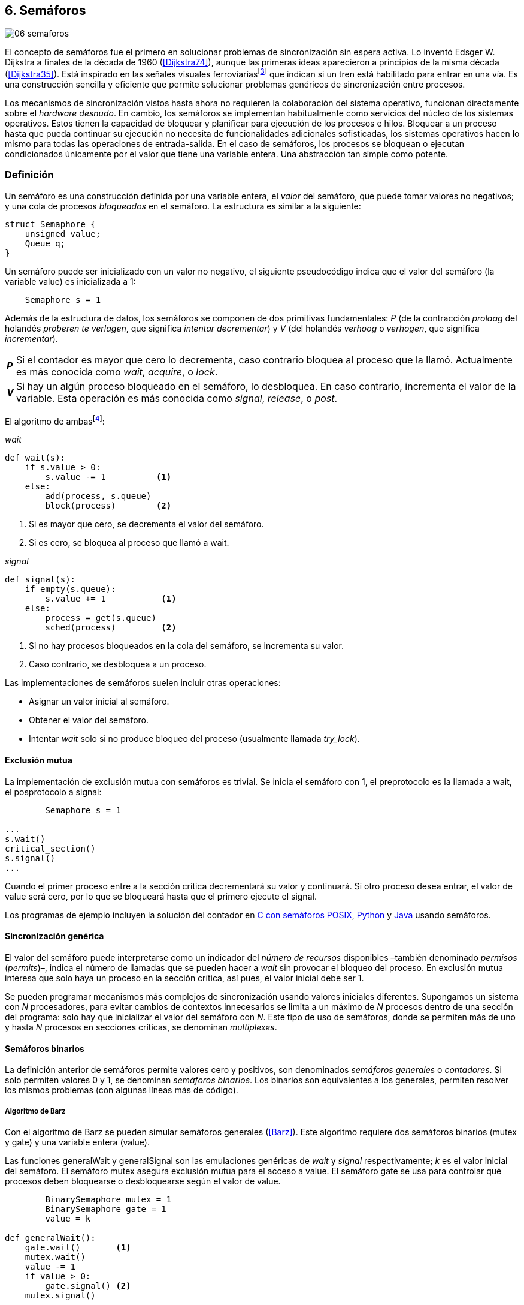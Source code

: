 [[semaphores]]
== 6. Semáforos

image::jrmora/06-semaforos.jpg[align="center"]

El concepto de semáforos fue el primero en solucionar problemas de sincronización sin espera activa. Lo inventó Edsger W. Dijkstra a finales de la década de 1960 (<<Dijkstra74>>), aunque las primeras ideas aparecieron a principios de la misma década (<<Dijkstra35>>). Está inspirado en las señales visuales ferroviariasfootnote:[Viene del inglés _semaphore_, no son los semáforos de las calles –estos se llaman _traffic lights_– sino de las señalizaciones ferroviarias _binarias_.] que indican si un tren está habilitado para entrar en una vía. Es una construcción sencilla y eficiente que permite solucionar problemas genéricos de sincronización entre procesos.

Los mecanismos de sincronización vistos hasta ahora no requieren la colaboración del sistema operativo, funcionan directamente sobre el _hardware desnudo_. En cambio, los semáforos se implementan habitualmente como servicios del núcleo de los sistemas operativos. Estos tienen la capacidad de bloquear y planificar para ejecución de los procesos e hilos. Bloquear a un proceso hasta que pueda continuar su ejecución no necesita de funcionalidades adicionales sofisticadas, los sistemas operativos hacen lo mismo para todas las operaciones de entrada-salida. En el caso de semáforos, los procesos se bloquean o ejecutan condicionados únicamente por el valor que tiene una variable entera. Una abstracción tan simple como potente.

[[semaphore_definition]]
=== Definición
Un semáforo es una construcción definida por una variable entera, el _valor_ del semáforo, que puede tomar valores no negativos; y una cola de procesos _bloqueados_ en el semáforo. La estructura es similar a la siguiente:

[source, c]
----
struct Semaphore {
    unsigned value;
    Queue q;
}
----

Un semáforo puede ser inicializado con un valor no negativo, el siguiente pseudocódigo indica que el valor del semáforo (la variable +value+) es inicializada a 1:

----
    Semaphore s = 1
----

Además de la estructura de datos, los semáforos se componen de dos primitivas fundamentales: _P_ (de la contracción _prolaag_ del holandés _proberen te verlagen_, que significa _intentar decrementar_) y _V_ (del holandés _verhoog_ o _verhogen_, que significa _incrementar_).

[horizontal]
*_P_*:: Si el contador es mayor que cero lo decrementa, caso contrario bloquea al proceso que la llamó. Actualmente es más conocida como _wait_, _acquire_, o _lock_.
*_V_*:: Si hay un algún proceso bloqueado en el semáforo, lo desbloquea. En caso contrario, incrementa el valor de la variable. Esta operación es más conocida como _signal_, _release_, o _post_.

El algoritmo de ambasfootnote:[En el pseudocódigo uso la notación `objeto.método()` para que sean similares a la mayoría de los ejemplos en Python, programados con las clases de sincronización de +threading+.]:

._wait_
[source, python]
----
def wait(s):
    if s.value > 0:
        s.value -= 1          <1>
    else:
        add(process, s.queue)
        block(process)        <2>
----
<1> Si es mayor que cero, se decrementa el valor del semáforo.
<2> Si es cero, se bloquea al proceso que llamó a +wait+.


._signal_
[source, python]
----
def signal(s):
    if empty(s.queue):
        s.value += 1           <1>
    else:
        process = get(s.queue)
        sched(process)         <2>
----
<1> Si no hay procesos bloqueados en la cola del semáforo, se incrementa su valor.
<2> Caso contrario, se desbloquea a un proceso.


Las implementaciones de semáforos suelen incluir otras operaciones:

- Asignar un valor inicial al semáforo.
- Obtener el valor del semáforo.
- Intentar _wait_ solo si no produce bloqueo del proceso (usualmente llamada _try_lock_).

[[sem_mutex]]
==== Exclusión mutua
La implementación de exclusión mutua con semáforos es trivial. Se inicia el semáforo con 1, el preprotocolo es la llamada a +wait+, el posprotocolo a +signal+:

----
        Semaphore s = 1

...
s.wait()
critical_section()
s.signal()
...
----

Cuando el primer proceso entre a la sección crítica decrementará su valor y continuará. Si otro proceso desea entrar, el valor de +value+ será cero, por lo que se bloqueará hasta que el primero ejecute el +signal+.

Los programas de ejemplo incluyen la solución del contador en <<sem_counter_c, C con semáforos POSIX>>, <<sem_counter_py, Python>> y <<sem_counter_java, Java>> usando semáforos.

==== Sincronización genérica
El valor del semáforo puede interpretarse como un indicador del _número de recursos_ disponibles –también denominado _permisos_ (_permits_)–, indica el número de llamadas que se pueden hacer a _wait_ sin provocar el bloqueo del proceso. En exclusión mutua interesa que solo haya un proceso en la sección crítica, así pues, el valor inicial debe ser 1.

Se pueden programar mecanismos más complejos de sincronización usando valores iniciales diferentes. Supongamos un sistema con _N_ procesadores, para evitar cambios de contextos innecesarios se limita a un máximo de _N_ procesos dentro de una sección del programa: solo hay que inicializar el valor del semáforo con _N_. Este tipo de uso de semáforos, donde se permiten más de uno y hasta _N_ procesos en secciones críticas, se denominan _multiplexes_.

==== Semáforos binarios
La definición anterior de semáforos permite valores cero y positivos, son denominados _semáforos generales_ o _contadores_. Si solo permiten valores 0 y 1, se denominan _semáforos binarios_. Los binarios son equivalentes a los generales, permiten resolver los mismos problemas (con algunas líneas más de código).


===== Algoritmo de Barz
Con el algoritmo de Barz se pueden simular semáforos generales (<<Barz>>). Este algoritmo requiere dos semáforos binarios (+mutex+ y +gate+) y una variable entera (+value+).

Las funciones +generalWait+ y +generalSignal+ son las emulaciones genéricas de _wait_ y _signal_ respectivamente; _k_ es el valor inicial del semáforo. El semáforo +mutex+ asegura exclusión mutua para el acceso a +value+. El semáforo +gate+ se usa para controlar qué procesos deben bloquearse o desbloquearse según el valor de +value+.

[source, python]
----
        BinarySemaphore mutex = 1
        BinarySemaphore gate = 1
        value = k

def generalWait():
    gate.wait()       <1>
    mutex.wait()
    value -= 1
    if value > 0:
        gate.signal() <2>
    mutex.signal()

def generalSignal():
    mutex.wait()
    value += 1
    if value == 1:
        gate.signal() <3>
    mutex.signal()
----
<1> Si no es el primer proceso en entrar a la sección crítica, debe esperar a ser _autorizado_ por el proceso anterior.
<2> Permite que entre otro proceso si el valor es positivo.
<3> Antes estaba en cero, permite que entre otro proceso.


[[mutex_lock]]
==== Semáforos _mutex_ y _locks_
Los _semáforos mutex_, también llamados _locks_, son semáforos binarios –o equivalentes– optimizados para ser usados con exclusión mutuafootnote:[De allí el nombre _mutex_, de _mutual exclusion_, el mismo nombre usado en los _spinlocks_ para exclusión mutua.], con restricciones y propiedades adicionales:

. Son inicializados a 1.
. Se añade el concepto de propiedad, solo el proceso que hizo el _wait_ puede hacer luego el _signal_.
. Algunos sistemas permiten que el mismo hilo haga varios _wait_, si ya es el propietario del _lock_ continúa su ejecución. Este tipo de semáforos _mutex_ se denominan _reentrantes_.

Los _mutex_ son muy comunes y los recomendados para exclusión mutua, hay lenguajes como Go que no tienen funciones _nativas_ de semáforos generales, solo _mutex_ y _lock_. Como con _spinlocks_, a la operación _wait_ se la suele llamar _lock_, y _unlock_ a _signal_.

Las operaciones y uso son idénticas a la exclusión mutua con semáforos generales. Solo cambian los nombres de las funciones, y que los _mutex_ son inicializados automáticamente:

----
        Mutex mutex
...
mutex.lock()
critical_section()
mutex.unlock()
...
----

[NOTE]
._Mutex_ de POSIX Threads
====
En C se pueden usar los _mutex_ de las librerías POSIX Threads. Las primitivas son +pthread_mutex_lock+ y +pthread_mutex_unlock+ (<<sem_mutex_c, programa en C>>), no son reentrantes. Go lo ofrece en +Mutex+ y +Locker+ del paquete +sync+ (<<go_mutex_go, código fuente>>).

En <<sem_lock_java, Java se puede usar>> la clase +ReentrantLock+ de +java.util.concurrent.locks+.

Python tiene clases similares, +threading.Lock+ y +threading.RLock+.footnote:[También incluye primitivas similares en el nuevo paquete +asyncio+. La clase +threading.Lock+, al contrario que +threading.RLock+, no tiene control de propiedad, cualquier hilo puede hacer el +release+.] Además de las llamadas tradicionales a <<sem_lock_py, +acquire+ y +release+>> se puede usar <<sem_lock_with_py, con la cláusula +with+>>:

----
for i in range(MAX_COUNT/THREADS):
    with mutex:
        counter += 1
----
====

==== Semáforos fuertes y débiles
Cada semáforo tiene asociado una cola de procesos bloqueados y la política de gestión de esta cola es fundamental. Si la cola es FIFO, aseguran espera limitada y equidad; estos semáforos se denominan _semáforos fuertes_. Por el contrario, se denominan _semáforos débiles_ (_weak semaphores_) si los procesos se seleccionan aleatoriamente.


[NOTE]
.Semáforos en Unix y Linux
====
Semáforos System V:: Este sistema, parte del módulo IPC (_Inter Process Communication_) del UNIX System V, fue el estándar de facto durante muchos años y siguen disponibles en las últimas versiones de Linux y Solaris. Tiene una interfaz (_API_) poco elegante, ineficiente e innecesariamente compleja para los usos más habituales. Se usa cada vez menos desde la definición del estándar _POSIX Semaphores_ de 2001.
+
Los semáforos se obtienen con la función +semget+, que retorna un descriptor de un array de semáforos (puede ser de tamaño uno). Se inicializan y destruyen con +semctl+. Las operaciones _wait_ y _signal_ se hacen con +semop+. Ambas pueden incrementar o decrementar el valor de cada semáforo del array con valores a discreción, no solo 1 o -1; y hay que especificar siempre un array de valores y el índice al que se aplica cada operación. Esta es la complejidad innecesaria para realizar operaciones simples, pero tiene características interesantes:
+
- Las operaciones sobre varios semáforos del array son atómicas, facilita la programación de algoritmos complejos sin necesidad de usar _mutex_ adicionales.
- La primitiva adicional esperar por cero o _wait_for_0_. Como se intuye por su nombre, bloquea a los procesos si el valor del semáforo es diferente a cero, los desbloquea cuando se hace cero.
- Deshacer la última operación, +SEM_UNDO+, si el proceso acaba. Es útil como medida de protección: si un proceso está en la sección crítica y acaba por error, el sistema revierte la última operación.

Semáforos POSIX:: Están implementados en Linux desde la versión 2.6, lo usamos en el <<sem_counter_c, primer ejemplo de semáforos en C>>. Es el estándar actual y más usado. Aunque carece de la flexibilidad y operaciones adicionales de los System V, tiene una interfaz más sencilla y más eficiente.
+
Se pueden crear de dos tipos, _sin nombre_ (_unnamed_) y _con nombre_ (_named_). El primero es más simple de usar cuando los procesos comparten la memoria, solo hay que declarar una variable del tipo +sem_t+ y luego inicializar el valor del semáforo con +sem_init+. Cuando se necesitan para procesos que no comparten memoria, se pueden crear y/o abrir con la función +sem_open+ usando un nombre similar a ficheros.

Mutex de POSIX Threads:: Las usamos en el <<sem_mutex_c, ejemplo anterior>> de semáforos _mutex_. No hay que confundirlos con los semáforos POSIX, en este caso se trata de las librerías POSIX para la implementación de hilos que incluyen mecanismos básicos de sincronización, entre ellos _mutex_ y variables de condición (las usamos en el capítulo <<monitors>>).
====

=== Sincronización de orden de ejecución

La sección crítica es una abstracción conveniente y sencilla para resolver la competencia de recursos, otro problema común es la coordinación del orden de ejecución de operaciones (<<Ben-Ari>>). Supongamos dos procesos _P_ y _Q_, la instrucción _Q~j~_ debe ejecutarse solo después de la instrucción _P~i~_, se denota como _P~i~ < Q~j~_. Para que se cumpla esta condición, antes de _Q~j~_ hay que asegurar:

- Que continua la ejecución si _P~i~_ ya se ejecutó.
- Que se bloquea a _Q_ si _P~i~_ todavía no se ejecutó, y se desbloquea una vez que se haya ejecutado.

Para resolverlo se necesita un semáforo (contador o binario) inicializado a cero. Inmediatamente después de _P~i~_, _P_ ejecuta +signal+ sobre dicho semáforo. _Q_ llama a +wait+ inmediatamente antes de _Q~i~_. Los programas serán similares al siguiente ejemplo:

----
    Semaphore sync = 0

P               Q

...             ...
Pi              sync.wait()
sync.signal()   Qj
...             ...
----

Este algoritmo con un único semáforo solo permite sincronizar dos procesos, y solo uno puede esperar por el otro.

[[sync_barrier]]
==== Barreras

A veces es conveniente desarrollar programas concurrentes que se sincronizan por fases. Los procesos deben esperar que todos acaben la fase actual y comenzar la siguiente simultáneamente. Esta coordinación se logra de forma muy parecida al ejemplo anterior: poniendo _barreras de sincronización_ al final e inicio de cada fase.

Barrera:: Es un mecanismo de sincronización que obliga a procesos concurrentes (o distribuidos) a esperar a que todos hayan llegado a un punto determinado. Solo podrán continuar cuando todos los procesos hayan llegado a una barrera. El conjunto de los puntos de sincronización se denomina _barrera_ (<<Taunbenfeld>>).

===== Barreras binarias

Una barrera binaria es una extensión del ejemplo anterior, donde solo uno de los procesos debía esperar por el otro. En cambio, una barrera hace que ambos deban esperar a que el otro acabe una fase para avanzar a la siguiente; además, las barreras pueden usarse cíclicamente.

El algoritmo de barreras para dos procesos es trivial, hacen falta dos semáforos binarios inicializados a cero. El valor de cada semáforo indica si su proceso correspondiente llegó a la _meta_. Cada proceso ejecuta +signal+ en su semáforo para indicar que llegó al final de una fase, y luego +wait+ en el semáforo del otro proceso.
----
    Semaphore arrived_p = 0
    Semaphore arrived_q = 0

P                   Q

...                 ...
arrived_p.signal()  arrived_q.signal()
arrived_q.wait()    arrived_p.wait()
...                 ...
arrived_p.signal()  arrived_q.signal()
arrived_q.wait()    arrived_p.wait()
...                 ...
----


===== Barreras para _N_ procesos
La intención de uso de barreras genéricas para un número indeterminado de procesos es poder implementar sincronizaciones cíclicas como la siguiente:

[source, python]
----
    while True:
        do_phase()
        barrier(n)
----

Después de +do_phase+ cada proceso esperará a que los demás hayan llegado al mismo punto, solo así podrán continuar con la siguiente. La misma barrera puede ser reusada cíclicamente, también para un número indeterminado de iteraciones.

Estas barreras no pueden implementarse igual que las binarias. Los semáforos son recursos _costosos_, requieren colas y tiempos relativamente elevados para la inicialización. No tiene sentido tener un array de _N_ semáforos y hacer _N_ operaciones de _wait_ y _signal_. Hay que solucionarlo con un número limitado de semáforos, y que no requiera que el número de operaciones de cada proceso sea proporcional al número de procesos concurrentes.

El siguiente algoritmo de _barreras cíclicas_ usa dos semáforos binarios, +arrivals+ y +departures+, y una variable +counter+ incrementada atómicamentefootnote:[Por ejemplo con la ya conocida _get&add_ o similares como _add&get_. En vez de operaciones atómicas puede usarse un semáforo contador si es posible consultar su valor, en este caso se reemplaza el incremento por _signal_ y el decremento por _wait_.]. Si no se dispone de este tipo de operaciones atómicas, hay que usar un _mutex_ adicional para asegurar exclusión mutua en las modificaciones a +counter+ (<<barrier_py, código en Python>> y <<barrier_java, en Java>>):

[[alg_barriers]]
[source, python]
----
    Semaphore arrival = 1
    Semaphore departure = 0
    counter = 0

def barrier(n):
    arrival.wait()
    getAndAdd(counter, 1)
    if counter < n:
        arrival.signal()        <1>
    else:
        departure.signal()      <2>

    departure.wait()            <3>

    getAndAdd(counter, -1)
    if counter > 0:
        departure.signal()      <4>
    else:
        arrival.signal()        <5>
----
<1> Si no llegaron todos los procesos, permite la _llegada_ de otro.
<2> Si llegaron todos, autoriza la _salida_ de un proceso.
<3> Espera la autorización para continuar.
<4> Si no salieron todos, autoriza la salida del siguiente.
<5> Si llegaron todos, comienza nuevamente el ciclo de _llegadas_.


[NOTE]
====
Algunos lenguajes implementan barreras similares en sus librerías de concurrencia. En Java y Ruby la clase +CyclicBarrier+, en Go el tipo +WaitGroup+ de +sync+, en Python +threading.Event+ puede adaptarse fácilmente para el mismo propósito. Hay una propuesta de estandarización de la misma construcción para ISO C++ (<<Mackintosh>>) juntamente con _Latches_ (mecanismo que bloquea a los procesos hasta que su contador se hace cero).
====


==== Productores-consumidores

El problema de los productores-consumidores es un ejemplo clásico de sincronización de orden de ejecución. Está presente en casi todos los mecanismos de comunicación, las tuberías entre procesos y comandosfootnote:[El `|` entre dos comandos en el shell.], la E/S a dispositivos, comunicaciones por red, etc.

Hay dos tipos de procesos:

Productores:: Produce un nuevo elemento que será transmitido a los consumidores.
Consumidores:: Recibe y consume los elementos transmitidos desde los productores.

Hay dos tipos de productores-consumidores:

Síncronos:: Cuando se produce un elemento, este debe ser consumido para que el productor pueda continuar su ejecución.

Asíncronos:: El canal de comunicación tiene capacidad de almacenamiento, un _buffer_, por lo que no es necesario que los productores esperen a que cada elemento sea consumido. Los productores agregan los elementos a una cola y los consumidores obtienen el primer elemento de esta.

El segundo caso es el más habitual. El uso de un _buffer_ permite que productores y consumidores avancen a su propio ritmo; pero requiere sincronización para hacer que los consumidores esperen si el _buffer_ está vacío, y los productores si el _buffer_ está lleno. Los procesos pueden ser considerados cíclicos, ambos ejecutan un bucle donde añaden o quitan elementos del _buffer_:

.Productor
[source, python]
----
while True:
    data = produce()
    buffer.add(data)
----

.Consumidor
[source, python]
----
while True:
    data = buffer.get()
    consume(data)
----


===== _Buffer_ infinito
Aunque no existen las memorias infinitas, ni se puede confiar en que las velocidades relativas de los productores evitarán que el _buffer_ supere un tamaño razonable, es un primer paso para la implementación del algoritmo más general.

Como el _buffer_ no está limitado el algoritmo no debe comprobar que haya espacio suficiente. Solo debe bloquear a los consumidores si el buffer está vacío, y desbloquearlos cuando hay elementos disponibles. Además del _buffer_ compartido se requieren dos semáforos: un +mutex+ para asegurar exclusión mutua al insertar o quitar elementos y otro de sincronización (+notEmpty+) para bloquear a los consumidores si el _buffer_ está vacío.

[source, python]
----
    Queue buffer
    Semaphore mutex = 1
    Semaphore notEmpty = 0
----

Los siguientes son los algoritmos para los productores y consumidores:

.Productor
[source, python]
----
while True:
    data = produce()

    mutex.wait()
    buffer.add(data)  <1>
    mutex.signal()

    notEmpty.signal() <2>
----
<1> Agrega un elemento dentro de una sección crítica.
<2> Señaliza el semáforo, su valor será el número de elementos en el _buffer_.


.Consumidor
[source, python]
----
while True:
    notEmpty.wait()     <1>

    mutex.wait()
    data = buffer.get() <2>
    mutex.signal()

    consume(data)
----
<1> Se bloquea si el _buffer_ está vacío, si no es así decrementa y obtiene el siguiente elemento. El valor del semáforo contador +notEmtpy+ siempre se corresponde con el número de elementos disponibles en el _buffer_.
<2> Obtiene el siguiente elemento de la cola.

En el <<producer_consumer_infinite_py, código en Python>> se puede consultar la implementación completa. Hay dos clases –+Producer+ y +Consumer+– que implementan el algoritmo de productores y consumidores respectivamente. Se crean dos hilos productores (variable +PRODUCERS+) y dos consumidores (+CONSUMERS+). Los productores producen 1 000 elementos (+TO_PRODUCE+) cada uno y acaban. Para el _buffer_ se usa una lista nativa de Python, se agregan elementos con +append+ y se obtiene el primer elemento con +pop(0)+.


===== _Buffer_ finito
El algoritmo anterior puede ser extendido para que funcione con un tamaño de _buffer_ limitado. Así como los consumidores se bloquean si no hay elementos en el _buffer_, los productores deben hacer lo mismo si no quedan _posiciones libres_. Se necesita un semáforo contador adicional (+notFull+) cuyo valor indicará el número de posiciones libres, por lo que se inicializa con el tamaño del _buffer_ (+BUFFER_SIZE+).

[source, python]
----
    Queue buffer
    Semaphore mutex = 1
    Semaphore notEmpty = 0
    Semaphore notFull = BUFFER_SIZE
----

Los siguientes son los algoritmos para cada proceso, solo se requiere una línea adicional en cada uno (el <<producer_consumer_py, código en Python>>):

.Productor
[source, python]
----
while True:
    data = produce()

    notFull.wait()    <1>

    mutex.wait()
    buffer.add(data)
    mutex.signal()

    notEmpty.signal()
----
<1> Se bloquea si +notFull+ vale cero, caso contrario lo decrementará y añadirá un nuevo valor.

.Consumidor
[source, python]
----
while True:
    notEmpty.wait()

    mutex.wait()
    data = buffer.get()
    mutex.signal()

    notFull.signal()    <1>

    consume(data)
----
<1> Incrementa el semáforo para que un productor pueda añadir otro elemento.

[NOTE]
====
El modelo productor-consumidor es muy común en informática, las _tuberías_ y _colas_ son construcciones muy útiles. La mayoría de lenguajes ofrecen una implementación nativa o por librerías. Por ejemplo, la clase +ArrayBlockingQueue+ en Java, +Queue+ en Python (+queue+ partir de Python 3) y Ruby. Los mensajes nativos de Go son productores-consumidores que pueden ser síncronos o asíncronos (los estudiamos en el capítulo <<channels>>).
====

===== Semáforos partidos
La técnica de sincronización anterior con dos semáforos se denomina _semáforos partidos_ (_split semaphores_). Se llaman así cuando se usan dos o más semáforos cuya suma es una constante, en este caso el invariante es:

[quote]
_notEmpty + notFull = BUFFER_SIZE_


Si la constante es igual a uno la técnica se denomina _semáforos partidos binarios_.

En la sección crítica las operaciones _wait_ y _signal_ son ejecutadas por el mismo proceso y en ese orden, no son semáforos partidos. Sin embargo, en el algoritmo de productores-consumidores con _buffer_ limitado se usan dos semáforos y las llamadas a _wait_ y _signal_ se hacen desde diferentes hilos. Los _semáforos partidos_ permiten que los procesos esperen por eventos que se producen en otros.


==== Lectores-escritores
En <<readers_writers>> del capítulo <<spinlocks>> vimos cómo resolver un problema también muy habitual, relajando las condiciones de la exclusión mutua con las siguientes condiciones:

- Se permite más de un lector en la sección crítica.

- Mientras haya un lector en la sección crítica no puede entrar ningún escritor.

- Los lectores no pueden entrar si hay un escritor en la sección crítica.

- Solo puede haber un escritor en la sección crítica.

===== La solución clásica
El algoritmo _clásico_ de lectores-escritores se puede implementar con semáforos binarios o _mutex_, siempre que permitan que un proceso que no hizo el _wait_ pueda hacer un _signal_. En el <<rw_lock_py, ejemplo en Python>> se usa la clase +threading.Lock+, permite que cualquier hilo llame a +release+ aunque no haya ejecutado el +acquire+.

[source, python]
----
    readers = 0          <1>
    Semaphore writer = 1 <2>
    Semaphore mx = 1     <3>
----
<1> Contador de lectores en la sección crítica.
<2> Asegura la exclusión mutua entre escritores y entre escritor y lectores.
<3> Se usa con dos propósitos: 1) asegurar exclusión mutua para verificar y modificar la variable +readers+; 2) como barrera (el primer lector bloqueará a los siguientes si hay un escritor en la sección crítica).

Las entradas y salidas de escritores son idénticas a las de exclusión mutua:

.Entrada y salida de escritores
[source, python]
----
def writer_lock():
    writer.wait()

def writer_unlock():
    writer.signal()
----

Si un lector no es el primero, puede entrar a la sección crítica. Si no hay ningún lector, espera en +writer+ a que no haya ningún escritor. Como no hace el +signal+ en el semáforo +mx+, los demás lectores quedarán bloqueados hasta que el primer lector se desbloquee de +writer+.

.Entrada de lectores
[source, python]
----
def reader_lock():
    mx.wait()
    readers += 1
    if readers == 1:
        writer.wait()    <1>
    mx.signal()
----
<1> Si es el primer lector, espera a que no haya ningún escritor.


.Salida de lectores
[source, python]
----
def reader_unlock():
    mx.wait()
    readers -= 1
    if readers == 0:
        writer.signal()  <1>
    mx.signal()
----
<1> Si es el último lector, libera +writer+, podrán entrar escritores.

===== Espera limitada
El algoritmo anterior da prioridad a los lectores y no asegura espera limitada a los escritores. Cuando entra un lector los escritores tendrán que esperar hasta que salga el último, pero los lectores podrán seguir entrando sin dejar paso al escritor. Es decir, se pueden generar esperas infinitas. Para evitarlas hay que asegurar que los lectores esperan si un escritor desea entrar.

Se usa un semáforo adicional, +entry+, que bloquea a los nuevos lectores cuando el primer escritor hace un _wait_. El siguiente es el algoritmo equitativo, la función +reader_unlock+ es la misma, cambian las otras tres (<<rw_lock_fair_py, código fuente completo>>):

[source, python]
----
    ...
    Semaphore entry = 1

def reader_lock():
    entry.wait()
    mx.wait()
    readers += 1
    if readers == 1:
        writer.wait()
    mx.signal()
    entry.signal()

...

def writer_lock():
    entry.wait()
    writer.wait()

def writer_unlock():
    writer.signal()
    entry.signal()
----

La mayor ineficiencia de este algoritmo está en la entrada de lectores, se hacen dos _wait_ sobre dos semáforos, +entry+ y +mx+. En 2013, Vlad Popov y Oleg Mazonka propusieron un algoritmo más eficiente (<<Popov>>), los lectores solo hacen _wait_ sobre un semáforo (el <<rw_lock_fair_faster_py, código completo en Python>>).

[NOTE]
====
POSIX Threads ofrece lectores-escritores con las funciones +pthread_rwlock_*+, en Java la clase +ReentrantReadWriteLock+, en Go el tipo +RWMutex+ del paquete +sync+.
====

[[dining_philosophers]]
=== El problema de los filósofos cenando

Es un modelo muy estudiado en el área de la programación concurrente, fue inventado como ejercicio por Dijkstra en 1965 y luego formalizado por Hoare. No es un problema cuya solución tenga un uso práctico directo, pero es lo suficientemente simple y propone desafíos interesantes. Es objeto habitual de estudio y comparación entre las diferentes mecanismos de sincronización concurrentes.

Se trata de cinco filósofos sentados en una mesa en la que también hay cinco tenedoresfootnote:[Algunos textos dicen que son palillos, por ello se suele decir que los filósofos son chinos pero es contradictorio con la imagen.], uno a cada lado de los filósofos.

[[dining_image]]
.Filósofos cenandofootnote:["Dining philosophers" by Benjamin D. Esham / Wikimedia Commons. Licensed under CC BY-SA 3.0 via https://commons.wikimedia.org/wiki/File:Dining_philosophers.png#/media/File:Dining_philosophers.png[Wikimedia Commons].]
image::dining_philosophers.jpg[align="center"]


Cada filósofo es un proceso que realiza solo dos actividades: pensar o comer. El algoritmo general de cada uno de ellos:

[source, python]
----
def philosopher():
    while True:
        think()
        pick()      <1>
        eat()
        release()   <2>
----
<1> Asegura que puede tomar los dos tenedores, el de la izquierda y el de la derecha
<2> Libera ambos tenedores.

Cada filósofo necesita dos tenedores para comer y solo puede tomar los que tiene a su lado. Para que el programa sea correcto se deben cumplir los siguientes requisitos:

[[philosophers_requisites]]
1. Un filósofo solo puede comer si tiene los dos tenedores.
2. Exclusión mutua, un tenedor solo puede ser usado por un filósofo a la vez.
3. Se debe asegurar _progreso_.
4. Se debe asegurar _espera limitada_.
5. Debe ser eficiente. Si no hay competencia por un tenedor, este debe poder ser usado por uno de sus dos filósofos vecinos.

Identificamos a los filósofos y tenedores con un índice de 0 a 4 (es decir, de 0 a _N-1_). El tenedor a la izquierda del _filósofo~0~_ será el _tenedor~0~_, el de su derecha el _tenedor~1~_. Así sucesivamente, hasta el último _filósofo~4~_, que a su izquierda tendrá el _tenedor~4~_ y a su derecha el _tenedor~0~_.

Una primera solución es asegurar exclusión mutua a toda la mesa, solo un filósofo puede comer a la vez. Es un problema de exclusión mutua, se requiere un único semáforo _mutex_ (+table+):

[source, python]
----
    Semaphore table = 1

def philosopher():
    while True:
        think()
        table.wait()
        eat()
        table.signal()
----

Esta solución es ineficiente: aunque hay tenedores para que puedan comer dos filósofos simultáneamente, solo uno podrá hacerlo. Una mejor solución es asegurar exclusión mutua por cada tenedor, para ello se necesita un array de cinco semáforos _mutex_, uno por tenedor. El índice _i_ identifica a cada filósofo, cada proceso intentará tomar primero el tenedor de su izquierda (también es _i_) y luego el de su derecha (corresponde a `(i + 1) % 5`).

Las funciones +pick+ y +release+ tomarán y soltarán los tenedores respectivamente, por conveniencia se define la función +right+ que retorna el índice del tenedor de la derecha (el tenedor de la izquierda del _filósofo~i~_ es simplemente _tenedor~i~_):

[[deadlock_philosophers]]
[source, python]
----
    Semaphore forks[5] = [1, 1, 1, 1, 1]

def philosopher(i):
    while True:
        think()
        pick(i)
        eat()
        release(i)

def right(i):
    return (i+1) % 5

def pick(i):
    forks[i].wait()
    forks[right(i)].wait()

def release(i):
    forks[i].signal()
    forks[right(i)].signal()

----

Antes de comer cada filósofo hace +wait+ sobre los dos tenedores que le corresponden, primero al de la izquierda y luego al de la derecha. Si alguno de ellos está ya tomado, quedará bloqueado hasta que el filósofo que lo tiene lo libere y ejecute el +signal+ correspondiente. Sin embargo, tiene un problema importantefootnote:[Lo podéis probar físicamente con la ayuda de otra persona –no hacen falta cinco– una mesa y tenedores.]: si todos intentan comer _simultáneamente_ cada uno tomará su tenedor de la izquierda, cuando lo intenten con el de la derecha quedarán bloqueados porque ya habrá sido tomado por su vecino.

Una secuencia de instrucciones que lleva a este estado podría ser la siguiente: cada filósofo toma el tenedor de su izquierda, la ejecución se intercala o se ejecuta en paralelo (recordad que el problema es equivalente):

----
fork[0].wait()
  fork[1].wait()
    fork[2].wait()
      fork[3].wait()
        fork[4].wait()
----

Ahora cada uno de ellos intenta tomar el tenedor de su derecha:
----
fork[1].wait()
  fork[2].wait()
    fork[3].wait()
      fork[4].wait()
        fork[0].wait() <1>
----
<1> El _filósofo~4~_ es el único que hace el +wait+ en orden decreciente.

Todos quedarán bloqueados porque los semáforos _mutex_ están tomados, es un interbloqueo, como <<first_deadlock, vimos>> en el capítulo <<algorithms>>.

[[deadlocks]]
==== Interbloqueos

Los interbloqueos se pueden producir cuando hay competencia por recursos de cualquier tipo. Dos procesos +P+ y +Q+ necesitan los recursos +a+ y +b+ y los solicitan en orden diferente, como en el siguiente ejemplo:

----
P               Q

get(a)          get(b)
...             ...
get(b)          get(a)
----


Ambos procesos quedarán esperando a que el otro libere uno de los recursos, pero el otro no lo hará porque tampoco puede avanzar. No hay _progreso_, se produce un bucle en el _grafo de asignación de recursos_. Es lo mismo que puede pasar con el algoritmo anterior de los filósofos, se dice que hay una _espera circular_.

[IMPORTANT]
.Condiciones necesarias para interbloqueo
====
Para que se puedan producir interbloqueos deben cumplirse las siguientes condiciones necesarias:

Exclusión mutua:: Los recursos solo pueden asignarse a un proceso.

Retención y espera (_hold and wait_):: Un proceso mantiene los recursos ya asignados mientras espera la asignación de otro.

No apropiación (_no preemption_):: No se puede quitar un recurso que está asignado a un proceso, debe ser este el que lo libere.

Espera circular (_circular wait_):: Se produce un bucle, un ciclo cerrado de procesos esperando por recursos asignados a otros. Esta condición es derivada de la segunda, sin _retención y espera_ no se puede producir una _espera circular_ (pero la retención y espera no implica que sí se produce).
====

Para prevenir interbloqueos es suficiente que el algoritmo evite que se presente alguna de las condiciones.

1. La exclusión mutua no se puede evitar, un tenedor solo puede ser usado por un filósofo a la vez.

2. La retención y espera se podría evitar, pero requiere algoritmos de sincronización más complejos que el de exclusión mutua (lo haremos en la _solución óptima_, más adelante).

3. Se podría hacer que sea _apropiativo_, si se detecta interbloqueo se quita el tenedor a uno de los filósofos involucrados en la cadena, también requiere un algoritmo más sofisticado.

4. La condición de espera circular es la más sencilla de evitar que se produzca, basta forzar a que todos los procesos soliciten los recursos en el mismo orden, ascendente o descendente.

El _culpable_ de que no se soliciten los tenedores en el mismo orden es el filósofo con el último índice. Al contrario de los demás, que solicitan los tenedores en orden ascendente, el _filósofo~4~_ los toma en orden descendente: primero el _tenedor~4~_ y luego el _tenedor~0~_. Para forzar el mismo orden se puede cambiar la función +pick+, de forma que el primer +wait+ se haga siempre sobre el tenedor con el índice menor (<<philosophers_1_py, código en Python>>):

[source, python]
----
def pick(i):
    if i < right(i):
        forks[i].wait()
        forks[right(i)].wait()
    else:
        forks[right(i)].wait()
        forks[i].wait()
----

Este algoritmo suele denominarse _LR_ porque hay dos tipos de filósofos, los que toman primero el tenedor de la izquierda (_L_) y los que lo hacen con el de la derecha (_R_). No se pueden producir interbloqueos al no cumplirse la condición de _espera circular_.

Pero el algoritmo no es óptimo, hay situaciones donde podrían estar comiendo dos filósofos pero solo lo hace uno. Si, como vimos antes, todos los filósofos desean comer más o menos simultáneamente puede darse la siguiente secuencia:

----
fork[0].wait()
  fork[1].wait()
    fork[2].wait()
      fork[3].wait()
        fork[0].wait() <1>

fork[1].wait()
  fork[2].wait()
    fork[3].wait()
      fork[4].wait()   <2>

----
<1> El _filósofo~4~_ que ahora hace el _wait_ en orden decreciente y se bloquea.
<2> El _filósofo~3~_, el _tenedor~4~_ está libre y puede continuar comiendo, todos los demás esperarán, cuando _filósofo~3~_ podrá comer el _filósofo~2~_, luego _filósofo~1~_, etc.

Con cinco filósofos pueden comer hasta dos. Sin embargo, con la secuencia anterior hemos demostrado que hay casos donde el algoritmo no cumple con el mínimo.


[[dining_philosophers_semaphores]]
==== Solución óptima

Para obtener la solución óptima hay que cambiar el enfoque, en vez de un problema de exclusión mutua hay que tratarlo como una sincronización de orden de instrucciones. Cuando un filósofo desea comer verifica el estado de sus dos vecinos; podrá comer si ninguno de los dos está comiendo. En caso contrario, tendrá que esperar que los vecinos le notifiquen cuando liberen los tenedores.

Se usa el array +status+ para indicar el estado de cada filósofo: pensando (+THINKING+), que pretende comer (con _hambre_, +HUNGRY+) y comiendo (+EATING+). El array +sync+ de semáforos para sincronizar entre los filósofos, y el semáforo +mutex+ para asegurar exclusión mutua cuando se verifica y manipula el array +status+.

[source, python]
----
    Semaphore status[5] = [THINKING,... ,THINKING]
    Semaphore sync[5] = [0, 0, 0, 0, 0]
    Semaphore mutex = 1
----

La función +pick+ asigna +HUNGRY+ al estado del filósofo y llama a la función +canEat+, que verifica si ninguno de los vecinos está comiendo. Si no es así, señaliza en su semáforo +sync+ correspondiente, por lo que no se bloqueará en el +acquire+ sobre +sync[i]+ (en la última línea de +pick+). Pero si alguno de los vecinos está comiendo no se hará el +release+ y el filósofo se bloqueará.

[source, python]
----
def pick(i):
    mutex.acquire()
    status[i] = HUNGRY
    canEat(i)
    mutex.release()
    sync[i].acquire()
----

Si ninguno de los vecinos está comiendo +canEat+ asigna +EATING+ al estado de _filósofo~i~_ y señaliza en su semáforo. A diferencia del algoritmo anterior, las funciones +left+ y +right+ retornan el índice del filósofo vecino (no del tenedor): +right+ es la misma, pero +left+ retorna el índice del vecino –no el tenedor– de la izquierda (`(i - 1) % 5`, el vecino de la izquierda de _filósofo~0~_ es el _filósofo~4~_).

[source, python]
----
def canEat(i):
    if status[i] == HUNGRY
            and status[left(i)] != EATING
            and status[right(i)] != EATING:
        status[i] = EATING
        sync[i].release()
----

Cuando un filósofo deja de comer debe verificar si sus vecinos están esperando por los tenedores que retenía. Antes de señalizarles también tiene que verificar que el otro _vecino de su vecino_ no está comiendo. Para ello se puede usar la función +canEat+ que precisamente hace eso, lo que cambiará será el valor del argumento +i+.

[source, python]
----
def release(i):
    mutex.acquire()
    status[i] = THINKING
    canEat(left(i))  <1>
    canEat(right(i)) <1>
    mutex.release()
----
<1> Se reusa la función +canEat+ para verificar el estado de los _vecinos del vecino_. Si el filósofo que deja los tenedores es el 1, entonces se llamará con el argumento 0 (el filósofo de la izquierda) y luego con el 2 (el filósofo de la derecha).

Hay que tener en cuenta que las llamadas a +canEat+ se hacen siempre desde dentro de la sección crítica del semáforo +mutex+, es decir, no se producen condiciones de carrera ni conflictos en las verificaciones y cambios de estado del array +status+.

Este algoritmo es óptimo (<<philosophers_2_py, código fuente completo>>), asegura que si hay tenedores para que coman dos filósofos estos podrán hacerlo sin demora. No hay retención y espera, los filósofos que no pueden comer no retienen ningún tenedor. Sin retención y espera tampoco se puede producir espera circular.

Dado que no se cumplen dos de las condiciones necesarias, no pueden producirse _interbloqueos_. Cumple con todas los requisitos que <<philosophers_requisites, impusimos al principio>>.

[[priority_inheritance]]
=== Inversión de prioridades

[NOTE]
.Un bug marciano
====
El día 4 de julio de 1997 el _Mars Pathfinder_ aterrizó en Marte, se desplegó la nave que sirvió para el viaje y aterrizaje –el _SpaceCraft_– y a las pocas horas empezó a enviar datos y fotos en alta calidad. Unos días después se detectaron reinicios continuos del ordenador al intentar enviar a la tierra datos meteorológicos y científicos. Los reinicios eran ordenados por la tarea _bc_sched_, responsable de verificar que las demás tareas se ejecutan correctamente.

El procesador era un Power1/RS6000 de IBM, conectado a un bus VME con interfaces para la cámara, la radio y un bus 1553. El bus 1553 tenía dos partes, una usada para navegación espacial (aceleradores, válvulas, sensor solar y escáner de estrellas) y otra para el aterrizaje (acelerómetro y radar de altitud) y los instrumentos científicos: el ASI/MET. El bus 1553, heredado de la sonda Cassini, tenía un modo de funcionamiento síncrono simple: el software controlador y toma de datos se planificaban exactamente cada 0.125 segundos (8 Hz).

El sistema operativo era un Unix de tiempo real desarrollado por Wind River, VxWorks, adaptado específicamente al procesador RS600. La arquitectura de software era la siguientefootnote:[En los sistemas de tiempo real es habitual llamar _tareas_ a los procesos.]:

- _bc_sched_: La tarea con máxima prioridad, esta se encargaba de preparar las transacciones para el siguiente ciclo de 0.125 segs sobre el bus 1553.

- _entry+landing_: La tarea con la segunda prioridad, ya inactiva.

- _bc_dist_: La tarea de tercera prioridad toma datos del 1553 y los copia en un doble _buffer_ circular desde donde extraen información las otras tareas, salvo las ASI/MET.

- Otras tareas de prioridad intermedia.

- _ASI/MET_: Esta era la tarea de menor prioridad, junto con otras tareas científicas (generación y compresión de imágenes, etc.). A diferencia de las otras, ASI/MET toma datos del 1553 a través de un mecanismo de comunicación entre procesos usando el _pipe_ estándar de Unix.


Una vez detectados los reinicios se analizaron los datos de debug generados y enviados por _bc_sched_. El problema era siempre el mismo: _bc_dist_ no completaba su ejecución en el tiempo previsto. Después de 18 horas de simulaciones descubrieron la causa: por la cantidad inesperada de datos que se recogía el sistema estaba más cargado que el _mejor caso_ probado por la NASA. La tarea de baja prioridad _ASI/NET_ accedía a una sección crítica con un _wait_ a un _mutex_ dentro de las funciones del +pipe+, pero no alcanzaba a salir porque el núcleo asignaba el procesador a las tareas de prioridad intermedia. La tarea _bc_dist_, de mayor prioridad, también hacía un _wait_ al mismo _mutex_ pero permanecía bloqueada porque _ASI/NET_ no salía de su sección crítica.

Así, _bc_dist_ llegaba al final de su período sin acabar, el problema era la _inversión de prioridades_.
====

La inversión de prioridades es un problema que se puede presentar en todos los mecanismos de exclusión mutua en sistemas de multiprogramación con prioridades. Supongamos tres procesos con diferentes prioridades, _H_ de mayor prioridad, _I_ de prioridad intermedia y _L_ de menor prioridad.

[[priority_inversion_image]]
.Inversión de prioridadesfootnote:[Imagen de <<Shiftehfar>>.]
image::priority-inversion.png[align="center"]

_L_ entra en la sección crítica haciendo _wait_ en un semáforo, al poco tiempo _H_ hace _wait_ sobre el mismo semáforo. Antes de que _C_ pueda hacer el _signal_ es quitado del procesador (_preempted_) por el proceso _I_ de mayor prioridad. _H_ no podrá ejecutarse hasta que _I_ y todos los demás procesos con prioridad intermedia hayan liberado el procesador y permitan que _L_ haga el _signal_.

Este interbloqueo causado por el _scheduler_ se denomina inversión de prioridades. Aunque _H_ tiene la mayor prioridad, no se puede ejecutar porque comparte recursos con _L_; que a su vez no se ejecuta porque tiene menor prioridad que _I_.

El problema era conocido desde hace tiempo en la comunidad científica, pero no hubo formalizaciones ni soluciones hasta 1980 (<<Lampson>>). Hay varias soluciones:

Herencia de prioridades (_priority inheritance_):: Antes de bloquear un proceso se verifica la prioridad del que está en la sección crítica, si es menor que la del proceso a punto de bloquearse se le asignará la mayor. Es decir, hereda la mayor prioridad de los procesos bloqueados en el semáforo.

Maximización de prioridad (_priority ceiling_):: Se define una prioridad suficientemente alta por cada semáforo y se asigna esta prioridad a todos los procesos que operan con él.

Incremento aleatorio (_random boosting_):: El _scheduler_ sube aleatoriamente la prioridad de los procesos que están en la cola de listos. Si en una vuelta no alcanzó a ejecutar, en la siguiente _ronda_ vuelve a tener la oportunidad. Windows usa este mecanismo (<<Microsoft>>).


Aunque la más utilizada es _herencia de prioridades_, no hay un consenso sobre cuál es la mejor solución.

[quote, Linus Torvalds]
Friends don't let friends use priority inheritance.


Linus Torvalds se negaba a introducirla en Linux, consideraba que el problema es de programas erróneos, no una cuestión que deba resolver el núcleo. En 2006 Ingo Molnar consiguió introducir soporte para herencia de prioridades en la interfaz FUTEXfootnote:[La estudiamos en el capítulo <<futex>>.] (<<Molnar>>), usada para implementar los semáforos POSIX y los mecanismos de sincronización de POSIX Threads, las GLibc fueron adaptadas rápidamentefootnote:[El atributo  +PTHREAD_PRIO_INHERIT+ en la función +pthread_mutexattr_setprotocol+, POSIX Threads también soporta _priority ceiling_ con +PTHREAD_PRIO_PROTECT+ y la función +pthread_mutexattr_setprioceiling+.].


[NOTE]
.El _parche_
====
VxWorks permitía configurar en una variable global si se habilitaba o no la _herencia de prioridades_ en los semáforos. Los ingenieros de la NASA habían preferido no arriesgar y la dejaron deshabilitada.

Después de estudiar y hacer simulaciones en la Tierra para asegurarse de que los efectos colaterales no eran negativos, se preparó el _parche_ y se envió a la nave en Marte. El problema se resolvió y la misión fue un éxito (<<Reeves>>).
====

=== Recapitulación

Los abstracción de semáforos fue el primer mecanismo formal y útil de sincronización de procesos sin esperas activas. Sigue siendo fundamental y el pilar sobre el que se construyen otros mecanismos. Hemos visto desde su uso trivial para exclusión mutua a algoritmos de sincronización más complejos: barreras, productor-consumidor y lectores-escritores. Estos cuatro modelos a su vez son esenciales para la programación concurrente. Su aprendizaje no solo aporta el conocimiento necesario para reconocer los problemas de concurrencia y las herramientas más adecuadas, saber cómo se construyen esas soluciones permite diseñar soluciones correctas y eficientes para muchos problemas de programación concurrente.

Al haber sido el primer –y más usado– método de sincronización, también sirvió para estudiar los desafíos de la concurrencia, el problema de los filósofos es un clásico. Fue útil para estudiar las diferentes formas de solucionar la sincronización entre procesos y para reconocer las reglas básicas para eludir los interbloqueos.

Finalmente analizamos el fenómeno que se presenta por la compleja interacción de procesos en los sistemas operativos modernos, especialmente en los de _tiempo real_: la inversión de prioridades.

Los conocimientos adquiridos permitirán enfrentar con bastante facilidad los dos mecanismos más usados en los lenguajes de programación modernos, los _monitores_ y _mensajes_. Pero antes veremos un tema que raramente se estudia: una interfaz genérica del núcleo del sistema operativo que permite la implementación eficiente de semáforos y otros mecanismos de sincronización.

Linux tiene una interfaz de este tipo, la _Fast Userspace Mutex_ (FUTEX). Aunque está pensada para ser usada por los programadores de librerías, como la GLibc, es muy pedagógico aprender cómo se programan a bajo nivel los mecanismos de sincronización. De esto tratará el siguiente capítulo.


////
https://docs.oracle.com/javase/7/docs/api/java/util/concurrent/ArrayBlockingQueue.html
http://docs.oracle.com/javase/7/docs/technotes/guides/collections/overview.html
http://docs.oracle.com/cd/E19683-01/806-6867/sync-27385/index.html

https://cs.nyu.edu/~yap/classes/os/resources/EWD74.pdf
http://docs.oracle.com/cd/E19683-01/806-6867/sync-27385/index.html
http://www.cs.utexas.edu/users/EWD/transcriptions/EWD00xx/EWD74.html

<<Railroad>>
_It is Texas law that when two trains meet each other at a railroad crossing, each shall come to a full stop, and neither shall proceed until the other has gone._


http://locklessinc.com/articles/mutex_cv_futex/
http://locklessinc.com/articles/futex_cheat_sheet/
////
